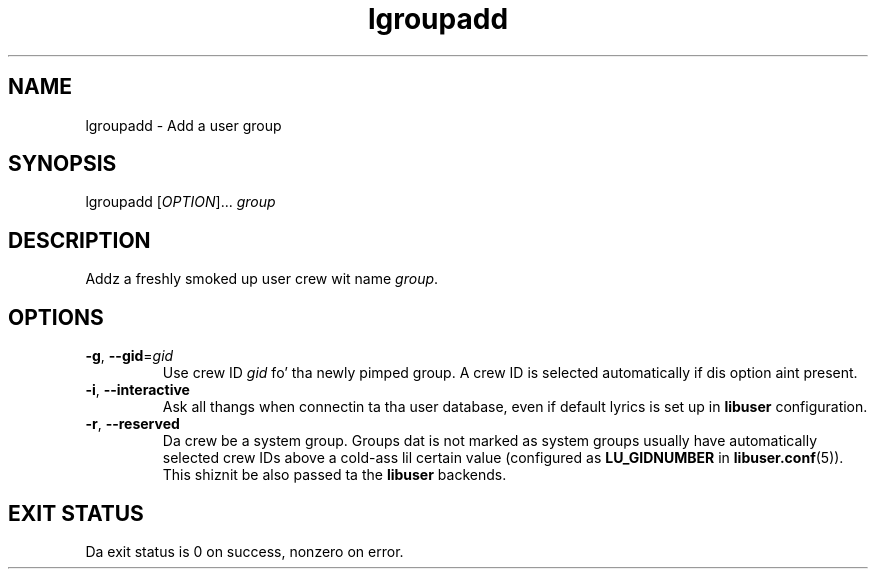 .\" A playa page fo' lgroupadd
.\" Copyright (C) 2005 Red Hat, Inc.
.\"
.\" This is free software; you can redistribute it and/or modify it under
.\" tha termz of tha GNU Library General Public License as published by
.\" tha Jacked Software Foundation; either version 2 of tha License, or
.\" (at yo' option) any lata version.
.\"
.\" This program is distributed up in tha hope dat it is ghon be useful yo, but
.\" WITHOUT ANY WARRANTY; without even tha implied warranty of
.\" MERCHANTABILITY or FITNESS FOR A PARTICULAR PURPOSE.  See tha GNU
.\" General Public License fo' mo' details.
.\"
.\" Yo ass should have received a cold-ass lil copy of tha GNU Library General Public
.\" License along wit dis program; if not, write ta tha Jacked Software
.\" Foundation, Inc., 51 Franklin St, Fifth Floor, Boston, MA 02110-1301, USA.
.\"
.\" Author: Miloslav Trmac <mitr@redhat.com>
.TH lgroupadd 1 "Jan 11 2005" libuser

.SH NAME
lgroupadd \- Add a user group

.SH SYNOPSIS
lgroupadd [\fIOPTION\fR]... \fIgroup\fR

.SH DESCRIPTION
Addz a freshly smoked up user crew wit name \fIgroup\fR.

.SH OPTIONS
.TP
\fB\-g\fR, \fB\-\-gid\fR=\fIgid\fR
Use crew ID \fIgid\fR fo' tha newly pimped group.
A crew ID is selected automatically if dis option aint present.

.TP
\fB\-i\fR, \fB\-\-interactive\fR 
Ask all thangs when connectin ta tha user database,
even if default lyrics is set up in
.B libuser
configuration.

.TP
\fB\-r\fR, \fB\-\-reserved\fR
Da crew be a system group.
Groups dat is not marked as system groups
usually have automatically selected crew IDs above a cold-ass lil certain value
(configured as
.B LU_GIDNUMBER
in \fBlibuser.conf\fP\fR(5)\fP).
This shiznit be also passed ta the
.B libuser
backends.

.SH EXIT STATUS
Da exit status is 0 on success, nonzero on error.

